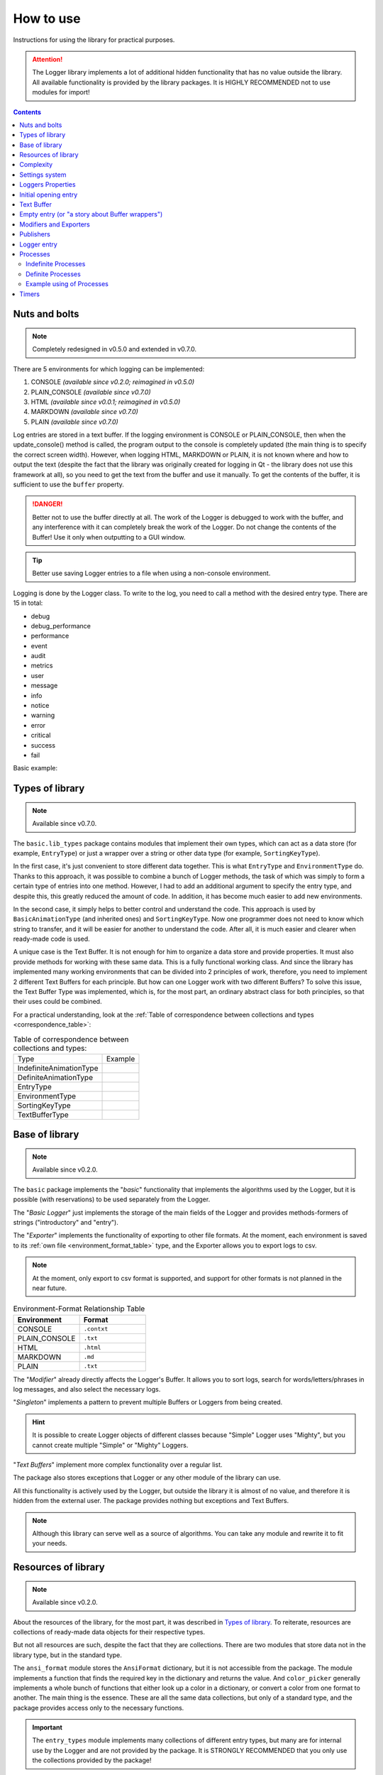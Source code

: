 How to use
==========

Instructions for using the library for practical purposes.

.. attention:: The Logger library implements a lot of additional hidden functionality that has no value outside the library. All available functionality is provided by the library packages. It is HIGHLY RECOMMENDED not to use modules for import!

.. contents::
	:class: this-will-duplicate-information-and-it-is-still-useful-here

Nuts and bolts
--------------

.. note:: Completely redesigned in v0.5.0 and extended in v0.7.0.

There are 5 environments for which logging can be implemented:

1. CONSOLE *(available since v0.2.0; reimagined in v0.5.0)*
2. PLAIN_CONSOLE *(available since v0.7.0)*
3. HTML *(available since v0.0.1; reimagined in v0.5.0)*
4. MARKDOWN *(available since v0.7.0)*
5. PLAIN *(available since v0.7.0)*

Log entries are stored in a text buffer. If the logging environment is CONSOLE or PLAIN_CONSOLE, then when the update_console() method is called, the program output to the console is completely updated (the main thing is to specify the correct screen width). However, when logging HTML, MARKDOWN or PLAIN, it is not known where and how to output the text (despite the fact that the library was originally created for logging in Qt - the library does not use this framework at all), so you need to get the text from the buffer and use it manually. To get the contents of the buffer, it is sufficient to use the ``buffer`` property.

.. danger:: Better not to use the buffer directly at all. The work of the Logger is debugged to work with the buffer, and any interference with it can completely break the work of the Logger. Do not change the contents of the Buffer! Use it only when outputting to a GUI window.

.. tip:: Better use saving Logger entries to a file when using a non-console environment.

Logging is done by the Logger class. To write to the log, you need to call a method with the desired entry type. There are 15 in total:

- debug
- debug_performance
- performance
- event
- audit
- metrics
- user
- message
- info
- notice
- warning
- error
- critical
- success
- fail

Basic example:

.. code-block:: python
	:linenos:

	# Let's entry the message "Hello world!" to log in console
	from mighty_logger import Logger
	from mighty_logger.src import LogEnvironments

	if __name__ == "__main__":
		# You can customize the buffer - specify the name of the program, the environment
		# and the width (for CONSOLE), which will be 1 more than the number of characters
		# that fit on the screen.
		logger = Logger(
			program_name="Test",
			log_environment=LogEnvironments.CONSOLE,
			console_width=115
		)
		logger.message("Hello world!")

.. image:: _static/nuts_and_bolts_example.webp

Types of library
----------------

.. note:: Available since v0.7.0.

The ``basic.lib_types`` package contains modules that implement their own types, which can act as a data store (for example, ``EntryType``) or just a wrapper over a string or other data type (for example, ``SortingKeyType``).

In the first case, it's just convenient to store different data together. This is what ``EntryType`` and ``EnvironmentType`` do. Thanks to this approach, it was possible to combine a bunch of Logger methods, the task of which was simply to form a certain type of entries into one method. However, I had to add an additional argument to specify the entry type, and despite this, this greatly reduced the amount of code. In addition, it has become much easier to add new environments.

In the second case, it simply helps to better control and understand the code. This approach is used by ``BasicAnimationType`` (and inherited ones) and ``SortingKeyType``. Now one programmer does not need to know which string to transfer, and it will be easier for another to understand the code. After all, it is much easier and clearer when ready-made code is used.

A unique case is the Text Buffer. It is not enough for him to organize a data store and provide properties. It must also provide methods for working with these same data. This is a fully functional working class. And since the library has implemented many working environments that can be divided into 2 principles of work, therefore, you need to implement 2 different Text Buffers for each principle. But how can one Logger work with two different Buffers? To solve this issue, the Text Buffer Type was implemented, which is, for the most part, an ordinary abstract class for both principles, so that their uses could be combined.

For a practical understanding, look at the :ref:`Table of correspondence between collections and types <correspondence_table>`:

.. _correspondence_table:

.. list-table:: Table of correspondence between collections and types:

	* - Type
	  - Example
	* - IndefiniteAnimationType
	  -
		.. code-block:: python
			:linenos:

			from mighty_logger.basic.lib_types import IndefiniteAnimationType
			from mighty_logger.src import IndefiniteAnimations

			animation: IndefiniteAnimationType = IndefiniteAnimations.Line

	* - DefiniteAnimationType
	  -
		.. code-block:: python
			:linenos:

			from mighty_logger.basic.lib_types import DefiniteAnimationType
			from mighty_logger.src import DefiniteAnimations

			animation: DefiniteAnimationType = DefiniteAnimations.Line

	* - EntryType
	  -
		.. code-block:: python
			:linenos:

			from mighty_logger.basic.lib_types import EntryType
			from mighty_logger.src import LoggerEntryTypes

			entry: EntryType = LoggerEntryTypes.message

		.. code-block:: python
			:linenos:

			from mighty_logger.basic.lib_types import EntryType
			from mighty_logger.src import ProcessEntryTypes

			entry: EntryType = ProcessEntryTypes.achievement

	* - EnvironmentType
	  -
		.. code-block:: python
			:linenos:

			from mighty_logger.basic.lib_types import EnvironmentType
			from mighty_logger.src import LogEnvironments

			env: EnvironmentType = LogEnvironments.CONSOLE

	* - SortingKeyType
	  -
		.. code-block:: python
			:linenos:

			from mighty_logger.basic.lib_types import SortingKeyType
			from mighty_logger.src import SortingKeys

			key: SortingKeyType = SortingKeys.SORT_ON_TIME

	* - TextBufferType
	  -
		.. code-block:: python
			:linenos:

			from mighty_logger.basic.lib_types import TextBufferType
			from mighty_logger.basic import BasicTextBuffer

			buffer: TextBufferType = BasicTextBuffer(...)

		.. code-block:: python
			:linenos:

			from mighty_logger.basic.lib_types import TextBufferType
			from mighty_logger.basic import TextBuffer

			buffer: TextBufferType = TextBuffer(...)

Base of library
---------------

.. note:: Available since v0.2.0.

The ``basic`` package implements the "*basic*" functionality that implements the algorithms used by the Logger, but it is possible (with reservations) to be used separately from the Logger.

The "*Basic Logger*" just implements the storage of the main fields of the Logger and provides methods-formers of strings ("introductory" and "entry").

The "*Exporter*" implements the functionality of exporting to other file formats. At the moment, each environment is saved to its :ref:`own file <environment_format_table>` type, and the Exporter allows you to export logs to csv.

.. note:: At the moment, only export to csv format is supported, and support for other formats is not planned in the near future.

.. _environment_format_table:

.. table:: Environment-Format Relationship Table
	:widths: 20, 20

	============= ===========
	Environment   Format
	============= ===========
	CONSOLE       ``.contxt``
	PLAIN_CONSOLE ``.txt``
	HTML          ``.html``
	MARKDOWN      ``.md``
	PLAIN         ``.txt``
	============= ===========

The "*Modifier*" already directly affects the Logger's Buffer. It allows you to sort logs, search for words/letters/phrases in log messages, and also select the necessary logs.

"*Singleton*" implements a pattern to prevent multiple Buffers or Loggers from being created.

.. hint:: It is possible to create Logger objects of different classes because "Simple" Logger uses "Mighty", but you cannot create multiple "Simple" or "Mighty" Loggers.

"*Text Buffers*" implement more complex functionality over a regular list.

The package also stores exceptions that Logger or any other module of the library can use.

All this functionality is actively used by the Logger, but outside the library it is almost of no value, and therefore it is hidden from the external user. The package provides nothing but exceptions and Text Buffers.

.. note:: Although this library can serve well as a source of algorithms. You can take any module and rewrite it to fit your needs.

.. code-block:: python
	:linenos:

	from mighty_logger import Logger
	from mighty_logger.src import LogEnvironments
	from mighty_logger.basic import ReCreationException

	if __name__ == "__main__":
		logger = Logger(
			program_name="Test",
			log_environment=LogEnvironments.CONSOLE,
			console_width=115
		)
		logger.message("Hello world!")
		try:
			logger_two = Logger(
				program_name="Test",
				log_environment=LogEnvironments.CONSOLE,
				console_width=115
			)
		except ReCreationException as error:
			logger.message(str(error))

.. image:: _static/base_of_library_example.webp

Resources of library
--------------------

.. note:: Available since v0.2.0.

About the resources of the library, for the most part, it was described in `Types of library`_. To reiterate, resources are collections of ready-made data objects for their respective types.

But not all resources are such, despite the fact that they are collections. There are two modules that store data not in the library type, but in the standard type.

The ``ansi_format`` module stores the ``AnsiFormat`` dictionary, but it is not accessible from the package. The module implements a function that finds the required key in the dictionary and returns the value. And ``color_picker`` generally implements a whole bunch of functions that either look up a color in a dictionary, or convert a color from one format to another. The main thing is the essence. These are all the same data collections, but only of a standard type, and the package provides access only to the necessary functions.

.. important:: The ``entry_types`` module implements many collections of different entry types, but many are for internal use by the Logger and are not provided by the package. It is STRONGLY RECOMMENDED that you only use the collections provided by the package!

.. code-block:: python
	:linenos:

	from mighty_logger.src import GetAnsiFormat

	if __name__ == "__main__":
		print(f"{GetAnsiFormat('underline/on')}Hello, {GetAnsiFormat('bold/on')}World{GetAnsiFormat('reset/on')}!")

.. image:: _static/resources_of_library_example.webp

Complexity
----------

.. note:: Here is the history of Logger development from v0.1.0 to v0.7.0.

In order to understand the essence of the emergence of various difficulties of Loggers, you need to study history.

The library was originally created as a Logger for the Qt framework, however Qt uses HTML to display text in a text field, so any library that supports HTML can be adapted to Qt. For this reason, it was HTML that was implemented by the very first Logger environment.

Back then, "separated" methods were used to form different types of entries, since no mechanism was invented for how they could be combined into one method. The bottom line is that each method first formed itself, then passed different colors, types as a string, etc to the shaper. So these methods will be separated for a very long time.

In *v0.2.0* a new Logger environment will be added - console. In fact, it will be the same environment, with the only difference that HTML tags have been replaced with ANSI codes and additional improvements and changes have been made. From that moment on, the console environment became the main environment, and all new innovations were first tested in the console environment and then transferred to HTML.

Since all improvements were carried out in one environment and copied to another, it was possible to combine different environments. Let me clarify that different environments were just different classes of Loggers. In *v0.5.0*, an attempt was made to merge the classes into one. And this attempt was successful. Then the first library type was added in its understanding (not taking into account the unique one). And the biggest change happened to the entry builder itself.

Now it was quite easy to specify the desired environment in the class constructor, and not create one of the different classes representing the environment. In *v0.6.0*, new entry types were added, but mostly they were just copied, changing some details.

And in *v0.7.0* insight came! I finally figured out how to separate these details from all these methods while working on library types. If not for this experience, I would not have done it. It was then that all type methods were replaced by one single method, which also required specifying the entry type, i.e. if earlier it was enough to call the desired type method and pass the message, now you need to call the writer method, to which you need to pass the type and message. It began to take more code.

It was this complication that caused the addition of a simplified class, which type returned the old Logger from the first versions, which has only type methods that accept only messages.

It's actually just a wrapper that uses the same "Mighty" Logger, but makes it easier to work with. Therefore, if you need a simple Logger from v0.1.0, you should use the "Simple" Logger. However, if you need all the functionality of updates, then you should immediately use the "Mighty" Logger. It is possible to use a "Mighty" Logger from a "Simple" one through the ``might`` property (read the `Loggers Properties`_ section).

Settings system
---------------

.. note:: Available since v0.5.0 and updated in v0.8.0, v0.9.2.

With the merging of classes, the system for setting up the logger has been completely changed. It is now possible to configure each entry locally instead of changing the logger settings.

And local settings got their globality. Now you do not need to specify, for example, italic font in each entry.

Global settings are passed to the constructor separately for each argument. Local settings are formatted as a dictionary, which is passed to the ``local_settings`` argument. All global settings arguments and local settings dictionary keys can be found :ref:`here <settings>`.

Here is an example of setting up a logger and entering:

.. code-block:: python
	:linenos:

	from mighty_logger import Logger
	from mighty_logger.src import LogEnvironments, LoggerEntryTypes

	if __name__ == "__main__":
		logger = Logger(
			log_environment=LogEnvironments.HTML,
			global_italic_font=True
		)
		logger.might.entry(LoggerEntryTypes.debug, "logger debugging")
		logger.might.entry(LoggerEntryTypes.debug, "logger debugging", {"bold": True})
		logger.might.set_settings(global_italic_font=False)
		logger.might.entry(LoggerEntryTypes.debug, "logger debugging")

.. image:: _static/settings_system_example.webp

.. note:: The settings do not affect the opening string.

.. hint:: Simplified Logger provides the ability to quickly add entries of certain types, and configuring them slows down the logging process, and therefore you cannot locally configure entries in the simplified Logger. To set up an entry locally, you need to use the ``entry()`` method, remembering to specify what type of entry you want to make.

Loggers Properties
------------------

.. note:: Available since v0.9.3.

.. table:: Properties Table

	========================== =======================
	Class                      Properties
	========================== =======================
	BasicTextBuffer/TextBuffer ``text_buffer``
	MightyLogger               ``settings``/``buffer``
	Logger                     ``might``
	========================== =======================

``text_buffer`` - returns a list of Buffer strings; if it is a Logger Buffer, returns a list of Logger entry strings.

``settings`` - returns a dictionary of Logger settings.

``buffer`` - returns a list of Logger entry strings.

``might`` - returns a pointer to the "Mighty" Logger.

.. hint:: Properties can be nested.

.. code-block:: python
	:linenos:

	from mighty_logger import Logger
	from mighty_logger.src import LogEnvironments, LoggerEntryTypes

	if __name__ == "__main__":
		logger = Logger(
			program_name="Test",
			log_environment=LogEnvironments.CONSOLE,
			console_width=115
		)
		logger.debug("Logger.....")

		mlogger = logger.might
		mlogger.entry(LoggerEntryTypes.debug, "MightyLogger")

		settings = mlogger.settings
		settings['global_italic_font'] = True
		mlogger.entry(LoggerEntryTypes.debug, "italic.....")

		buf = mlogger.buffer
		mlogger.empty(str(buf))

.. image:: _static/loggers_properties_example.webp

Initial opening entry
---------------------

.. note:: Available since v0.3.0.

Logging starts with an introductory entry that collects system data:

- Computer name
- Username
- System name
- System version
- Computer architecture

.. admonition:: Deprecated information

	.. deprecated:: v0.7.1

	However, the ``_initialized_data()`` method of the parent class, which is only called from the protected ``_initial_log()`` method of the logger, does all this. If you override this method by removing the ``_initialized_data()`` call from ``_initial_log()``, then the data will not be collected and the string will not be displayed:

	.. code-block:: python
		:linenos:

		from mighty_logger import MightyLogger
		from mighty_logger.src import LogEnvironments, LoggerEntryTypes

		# I remove the initialization string

		class MyLogger(MightyLogger):
			def _initial_log(self):
				pass

		if __name__ == "__main__":
			logger = MyLogger(
				program_name="Test",
				log_environment=LogEnvironments.CONSOLE,
				console_width=115
			)
			logger.entry(LoggerEntryTypes.message, "Message data")  # Now there is no initialization string before this entry

	.. image:: _static/initial_opening_entry_example.webp

	.. danger:: Please note that ``Logger`` is just a wrapper around the real Logger. And this class will not be inherited, but simply creates an object of the ``MightyLogger`` class, and therefore it will not be possible to use your own class and a simplified Logger. If you plan to use a simplified Logger, there is no way to remove the initialization line...

Before the release of the stable version, it was decided to add an argument that would turn off the writing of the initialization string when creating the Logger object. However, along with this, the Buffer was optimized, where adding a string would not require changing the output in the entire console. Due to complex algorithms, an error occurred when turning off the introductory string still added an empty line to the beginning of the Logger. As it turned out later, these cases are not connected in any way and all errors were removed, but during the sorting, an empty string was still added to the beginning of the Logger. It was then that I noticed (and remembered) that the Modifier and Exporter work with all logs, except for the first string, since it is assumed that the initialization string will always be present. It was decided to abandon the complexity of the algorithms by the possibility of searching "is there an introductory string?". I also didn't want to complicate the whole system with labels that could easily determine the introductory string, as this would increase the load on memory and make the algorithms even more difficult to understand. It was accepted that the introductory string will always be present and nothing will have to be changed. Therefore, nothing has changed, except for one thing - it was decided to remove the ability to turn off the introductory string and leave everything as it was. Despite this, even with the introductory string, the sorter still added an empty string to the beginning of the Logger. Then this bug was fixed.

As a result, the ability to remove the initialization string with a new, simple, fast method was not added. But the outdated method remains - *you just need to understand that in this case you will have to abandon Modifier or Exporter*. Even if you remove the introductory string, it is even possible to use Modifier or Exporter - *they will still work, they will just ignore the first string, considering it an introductory one*.

Don't worry about the Buffer - the optimization has been done, all the nuances have been taken into account, all the bugs have been fixed.

Text Buffer
-----------

.. note:: Available since v0.4.0.

Text Buffer Definition:
	A Text Buffer is an area of RAM used to temporarily store text. A buffer can store text as a sequence of characters or bytes. It is typically used to temporarily store text that the user types or copies into an application before it is saved or processed. A buffer can also be used to exchange data between different program components.

In our case, the Text Buffer is a memory area used for temporary storage of text. Used to store text that represents, mainly in our library, log entries as a list of strings.

A basic Text Buffer has been implemented, which is slightly more functional than the standard list and a standard Text Buffer designed for use in the console, as it uses complex logic for calculating the movement of the cursor in console.

By standard, the logger itself creates a Buffer, but it can be created earlier. In this case, the logger will simply take a link to an already existing logger.

.. caution:: The Text Buffer has been completely designed to be used by the Logger. However, its use is not prohibited. Try to avoid modifying the Buffer while the Logger is running.

.. important:: If you are creating a console logger or a standard Text Buffer, you need to specify the width of the console (i.e. the number of characters that fit in one line), increased by one.

The standard Text Buffer manually changes the console output, but the basic one does not. But also the base one does not have any buffer display functionality at all. The programmer must manually retrieve the content and form the display.

There are two options for the development of events:

1. First, a buffer is created:
	- Create a buffer (and configure if it's a console one)
	- Create a logger (it will pull up the buffer itself)
2. First, a logger is created:
	- Create a logger (and configure if it is a console one)
	- To get a buffer, use the (3)contents of the (1)logger (2)buffer

.. code-block:: python
	:linenos:

	# option №1

	from mighty_logger import Logger
	from mighty_logger.src import LogEnvironments
	from mighty_logger.basic import TextBuffer

	if __name__ == "__main__":
		buf = TextBuffer(LogEnvironments.CONSOLE, 115)
		logger = Logger(
			program_name="Test",
			log_environment=LogEnvironments.CONSOLE
		)
		logger.message("Message data")  # Text output is automatic

.. code-block:: python
	:linenos:

	# option №2

	from mighty_logger import Logger
	from mighty_logger.src import LogEnvironments
	from mighty_logger.basic import TextBuffer

	if __name__ == "__main__":
		logger = Logger(
			program_name="Test",
			log_environment=LogEnvironments.HTML
		)
		logger.message("Message data")
		print(logger.might.buffer[-1])  # Text output is manually
		#       1      2      3

Can also save the contents of the buffer by calling the save() method and passing it the name of the file.

The buffer supports:

- Adding a string
- Inserting a string
- Replacing a string
- Extracting a string
- Removing a string
- Buffer cleaning
- Reading buffer strings from files

Also buffer overrides methods:

- << (load Buffer from file)
- >> (save Buffer to file)
- < (adding string to Buffer)
- > (extract string from Buffer)

An example of using one buffer:

.. code-block:: python
	:linenos:

	from mighty_logger.basic import BasicTextBuffer
	from mighty_logger.src import LogEnvironments

	if __name__ == "__main__":
		buffer = BasicTextBuffer(LogEnvironments.PLAIN)
		for i in range(0, 10):
			buffer.append(str(i))
		buffer.insert(0, "2")
		buffer.replace(1, "3")
		buffer < "50"
		buffer > 4
		print(buffer.pop(3))
		buffer.remove(6)
		data = buffer.input("Enter: ")
		print(data)
		buffer >> "output"
		buffer << "output"
		print(buffer.text_buffer)

.. image:: _static/text_buffer_example.webp

Empty entry (or "a story about Buffer wrappers")
------------------------------------------------

.. note:: Available since v0.6.0 and expanded in v0.7.0.

Some of the new functionality added in the *v0.6.0* update required changing some entries in places. But the available methods at that time were not enough. To do this, the functionality of extracting entries from the Logger was added, but how to return them? Right! We need to use the same writing method, but which will bypass the formation of strings, since we already have a formed string!

.. note:: Subsequently, the merged "enterer" itself will switch to using this new method.

In addition, adding a new method will allow you to add custom entries. Since they would not be formed, they were nicknamed "empty" (hence the name).

In addition, the naming of different types of Logger entries contributed to the choice of this name. All of them were called the word "entry" and not "record" or "post" (the native language of the author is not English, but Ukrainian). So it was accepted even in the documentation of the very first versions. And in *v0.7.0*, all types were combined with one method, which, according to the established tradition, was called "entry".

The *v0.7.0* update itself was supposed to add a lot of functionality to the Text Buffer. Some old methods have been rewritten and new ones added. At that point in the tests, it was found that using one method was not enough. We need to write whole algorithms. And so every time, otherwise Logger's subsequent behavior will be unpredictable. It was decided to prohibit the use of the Buffer outside the library and think over the algorithms for using all the buffer methods in the Logger itself as wrapper methods. Later, the Buffer will be available again, since it can also be used separately from the Logger, but in the case of using the Logger, it was decided to leave the methods in order not to write entire algorithms each time.

------

All this was a preface, without which it was very strange to present the names of Logger wrapper methods. As already mentioned, by tradition, it was customary to call an entry of a formed string "entry", and not a formed one - "empty". This is what motivated us to put forward the following requirements for all names of wrapper methods: "all names must end with the letter Y! Well, it is desirable that the name fits the meaning, but it can also be funny...". See the following table for the names of the :ref:`wrapper methods <wrapper_methods>`.

.. _wrapper_methods:

.. table:: Wrapper methods

	========================== =======================
	BasicTextBuffer/TextBuffer MightyLogger
	========================== =======================
	``append``                 ``empty``
	``insert``                 ``addy``
	``replace``                ``modify``
	``pop``                    ``catchy``
	``remove``                 ``extractly``
	``clear``                  ``clearly``
	``save``                   ``savy``
	``load``                   ``loady``
	``input``                  ``getty``
	========================== =======================

.. note:: Previously, the ``catchy`` wrapper method was supposed to be called ``poppy``, but when the author learned about all the possible meanings of the word, in order to avoid confusion, he decided to change the name of this wrapper method.

For an introduction to these methods, please read `Text Buffer`_.

.. code-block:: python
	:linenos:

	from mighty_logger import Logger
	from mighty_logger.src import LogEnvironments

	if __name__ == "__main__":
		logger = Logger(
			program_name="Test",
			log_environment=LogEnvironments.CONSOLE,
			console_width=115
		)
		for i in range(1, 10):
			logger.debug(str(i) * 10)

		logger.might.addy(5, logger.might.catchy(8))

.. image:: _static/empty_entry_example.webp

Modifiers and Exporters
-----------------------

.. note:: Modifiers is available since v0.7.1; Exporters - since v0.8.0.

Logs can be modified and exported.

Modification of a Logger means any change to its Buffer. And sorting, and search, and selection correspond to the concept of modification, since they change the order of the Buffer entries, some entries are removed, some are added (separators).

Sorting can be done by four keys:

1. Sort by entry *time*
2. Sort by entry *time in reverse order*
3. Sort by entry *category*
4. Sort by entry *type*

After the introductory string, a separator is added indicating that the sorted logs follow. Next come the sorted logs themselves. Then a separator follows, indicating that "empty" entries follow, which do not take part in sorting (otherwise how to divide the string?) and finally the last simple separator is added.

.. hint:: Log - Logger entry, formed string.

The search is performed on all messages of entries. You can also enable the search in "empty" entries. You can search for a letter, word, or phrase. Let's call it the search key. All strings in which the key is not found will be deleted. From the beginning and from the end, the found entries are framed by simple separators.

The selection is carried out by the key, which is a specially prepared ``EntryType``. These are the ``SelectionTypes`` and ``SelectionCategories`` classes. In the first one, the attributes store the types that need to be selected in the logs, and the second - the categories. The method will leave in the logs only those entries that match the type/category. The result will also be framed with simple separators from the beginning and from the end.

The Modifier takes a list of the Buffer and all its changes are immediately reflected in the original Buffer (if you do not pass a copy of the list). Therefore, this is a dangerous class, because if you do not provide for the changes that the class makes, you can completely break the Buffer. In addition, the algorithms themselves are written in such a way that they will work only with Logger entries, and therefore it makes no sense to give access to this class.

The logger implements wrapper methods that implement ready-made algorithms for working with this class. You can make a modification directly to the Logger, or you can leave the Logger with the original Buffer, saving all modifications to a file.

------

Like the Modifier, the Exporter also works directly with the Buffer list. However, he does not modify it. The Buffer based on the list creates a dictionary of csv entries, and writes this dictionary to the csv file in a separate method.

.. warning:: Currently the Exporter only supports exporting to csv format.

This class is already Buffer safe, but it still remains hidden, since you need to implement a whole algorithm to work with it, which was implemented in a wrapper method, which makes it pointless to keep it available.

------

.. code-block:: python
	:linenos:

	from mighty_logger import Logger
	from mighty_logger.src import LogEnvironments

	if __name__ == "__main__":
		logger = Logger(
			program_name="Test",
			log_environment=LogEnvironments.CONSOLE,
			console_width=115
		)
		for i in range(1, 10):
			logger.debug(str(i) * 10)

		logger.might.export_to_csv("ex")
		logger.might.search("5", False)

.. image:: _static/mod_exp_example.webp

Publishers
----------

.. note:: Available since v0.7.0.

Everything is simple here. Publisher methods simply write certain information to the logs, such as Logger settings, library author, etc.

The following publishers are available:

- ``publish_id()``
- ``publish_program_name()``
- ``publish_environment()``
- ``publish_global_settings()``
- ``publish_author()``
- ``publish_license()``
- ``separator()``

.. code-block:: python
	:linenos:

	from mighty_logger import Logger
	from mighty_logger.src import LogEnvironments

	if __name__ == "__main__":
		logger = Logger(
			program_name="Test",
			log_environment=LogEnvironments.CONSOLE,
			console_width=115
		)
		logger.might.publish_author()

.. image:: _static/publishers_example.webp

Logger entry
------------

.. note:: Available since v0.7.0.

The ``entry()`` method is the most basic and used method of the library. A detailed history of the development of Loggers can be found in the "`Complexity`_" chapter.

I will describe the current algorithm for "writing" to the Logger. The base Logger implements a method for generating a Logger entry - a string in a specific format. All Logger entries and empty entries are stored in the Logger Buffer - Text Buffer that stores the entries in the list. And the task of ``entry()`` is to collect all the necessary data (now this is the ``type``, ``message`` and ``settings`` of the entry), form the entry using the base method and save the generated string to the list of entries.

Now all these tasks are divided between simple methods, but earlier all this was implemented in this method, which was also divided into different type methods. Now the same type-methods are implemented in the "Simplified" Logger, whose task is to return type-methods with an additional simplification in the form of hiding the setting.

.. code-block:: python
	:linenos:

	from mighty_logger import MightyLogger
	from mighty_logger.src import LogEnvironments, LoggerEntryTypes

	if __name__ == "__main__":
		logger = MightyLogger(
			program_name="Test",
			log_environment=LogEnvironments.CONSOLE,
			console_width=115
		)
		logger.entry(LoggerEntryTypes.message, "Using entry()")

.. image:: _static/logger_entry_example.webp

Processes
---------

.. note:: Available since v0.6.0 and updated in v0.8.0, v0.9.2.

In the Library, you can not only make entries in the Logger, but also launch full-fledged Logger Processes.

.. important:: If you start a Process, then only that Process can be controlled at that moment and no other entries can be added to the log. However, through the ``Logger.note_process()`` method, you can add an entry of any type, which will be considered a Process Entry. What's more, two additional entry types are available for this method: *achievement* and *milestone*.

.. warning:: DO NOT run multiple Processes!

It is important to know that there are two types of Processes:

1. `Indefinite Processes`_
2. `Definite Processes`_

Process logging has its own entry types:

- *initiation*, denoting the start of the Process
- *progress* specifying the current state of the Process:
	- *indefinite progress*, playing animation during the execution of the Process
	- *definite progress*, showing the Progress bar of the Process execution
- *success* indicating successful execution of the Process
- *fail*, indicating that the Process failed

Process logging entry types are protected and only the class itself and inherited ones can access them. Control methods are provided to work with them, the unique *achievement* and *milestone* types, and in general for *managing* the Process. How to manage Processes is described in the subchapter on `Indefinite Processes`_ and in `Definite Processes`_.

An example of usage will be given at the end of this section "`Example using of Processes`_".

Indefinite Processes
____________________

Indefinite Process is expressed by the fact that it is not known how to evaluate the completion of the Process. The completion of the Process is indicated only by the receipt of the result and the intermediate Milestones of the Process do not affect the Process itself, more precisely, it is impossible to calculate from them how much the Process has been completed; well, or it consists of only one Milestone.

	It is possible to find out whether the Process is completed only by the result obtained and the intermediate Milestones of the Process (if any) do not affect this (completion calculation).

------

To start an indefinite Process, you need to call the ``Logger.start_indefinite_process()`` method. It has all the same arguments as regular entry types, but Processes differ in the presence of animation, and therefore it is required to specify it when starting the Process, which is an additional argument. Fortunately, animation is specified by default, and it does not need to be set in this method. The subsequent information that is passed to the method is applied to two entries at once: *initiation* and *indefinite progress*.

.. caution:: Once a Process has started, only those methods that are responsible for managing the Process MAY be used.

.. warning:: Also, DO NOT create multiple Processes!

*These restrictions are not contrived and not taken from the ceiling! There are two circumstances that follow from the same cause. The thing is that Process logging uses animation, which for optimization does not use a complete rewriting of the entire output (it is necessary that the output does not blink), but simply rewrites the last string (without overwriting). There is another reason, but it does not affect the circumstances. The Library does not yet implement a wide buffer management functionality and there is no easy controlled access to the buffer, despite the fact that it is possible. It might just break down. And even if it were, it would complicate even more the logic of working with the buffer in the Logger, so the Logger would still work only with the last string. Therefore, if you use the standard method of adding an entry to the log, it will be added to the end of the buffer, after which the streaming animation will overwrite the last string, leaving one of its frames on the penultimate one. To avoid this, the ``Logger.note_process()`` method was written, which adds an entry using a more complex algorithm. After all, it will not be enough just to add a new entry to the penultimate place - the animation does not overwrite the entire output, but only the last string, therefore all entries will be displayed only after the animation is completed... The same reason, you cannot create several Processes, since they will overwrite each other , and the result may be unexpected. Tests were not carried out, the result is not known to the author.*

The ``Logger.note_process()`` method makes it possible to make any entry to a Process and adds two new entry types: *achievement* and *milestone*. Just like ``Logger.start_indefinite_process()``, it has all the standard entry method arguments with an additional method to specify what type of entry to make to the Process. In this case, the new argument is already required.

And finally, to terminate the Process, you need to call the ``Logger.stop_process()`` method. It no longer has additional methods and focuses on the completion of the Process. It is measured in percentage. In this Library, it is considered that if the Process is completed completely, i.e. 100% - it means that it was completed successfully, however, if the Process could not be completely completed, then the Process failed. This determines the completion of the Process. By default, the Process starts with zero termination. Therefore, if the Process ended unsuccessfully, it is enough to simply call the ``Logger.stop_process()`` method. If the Process is completed successfully, you need to call ``Logger.progress_rise(100)`` before this method. More details about this method will be written here: "`Definite Processes`_".

An example of usage will be given at the end of this section "`Example using of Processes`_".

Definite Processes
__________________

A definite Process differs from an indefinite one in that its completion can be determined not only by the presence/absence of a result, but it is also possible to determine the percentage impact on the execution of the Process by each of its Milestones.

	Knowing which Milestone and how it was completed, you can determine how close the Process has come to its completion.

------

To start an indefinite Process, you need to call the ``Logger.start_definite_process()`` method. It differs from ``Logger.start_indefinite_process()`` only in that it accepts a different type of animation - animations of a specific Process (i.e. Progress bars) and outputs *initiation* and *definite progress* entries.

.. caution:: Once a Process has started, only those methods that are responsible for managing the Process MAY be used.

.. warning:: Also, DO NOT create multiple Processes!

Further, the Progress entry will no longer display a smooth animation, but a Progress bar with the percentage of the Process completed. As the Process progresses, you need to indicate how complete it is. This is done using the ``Logger.progress_rise(int)`` method. It indicates how the process is done. The programmer himself must calculate this. For example, if the task is to download 100 files, then after downloading each file, you can add one percent.

.. important:: It is important to note that this method does not add the specified percentage to the previous value, but sets it.

.. hint:: Those if the Process was completed by 30% and Progress has advanced by another 2%, then you need to pass not 2, but 32 to the ``Logger.progress_rise(int)`` method, since after adding 2% to 30%, the current Progress will already be 32%, and when passing 2%, the method will reset the Progress from 30% to 2%!

Everything is the same as in an indefinite Process, in a definite one you can add any entry of the Process using the ``Logger.note_process()`` method and terminate it with the ``Logger.stop_process()`` method (read the previous section "`Indefinite Processes`_").

An example of usage will be given at the end of this section "`Example using of Processes`_".

Example using of Processes
__________________________

Here is written an installer simulator-program. Instead of sleep(), some action should be performed that should bring the Process to an end.

.. code-block:: python
	:linenos:

	from time import sleep

	from mighty_logger import Logger
	from mighty_logger.src import LoggerEntryTypes, ProcessEntryTypes, LogEnvironments

	if __name__ == "__main__":
		logger = Logger(
			program_name="Installer",
			log_environment=LogEnvironments.CONSOLE,
			console_width=115
		)

		logger.message(message_text="Program installation started")

		sleep(1)
		logger.might.start_indefinite_process("File upload")
		sleep(2)
		logger.might.note_process(ProcessEntryTypes.achievement, "Files downloaded")
		sleep(3)
		logger.might.progress_rise(100)
		logger.might.stop_process("Files unzipped")

		logger.warning("Newer version found")

		sleep(1)
		logger.might.start_definite_process("Installing files")
		sleep(0.6)
		logger.might.progress_rise(3)
		sleep(1.1)
		logger.might.progress_rise(47)
		logger.might.note_process(ProcessEntryTypes.milestone, "Files prepared")
		sleep(1.3)
		logger.might.progress_rise(85)
		sleep(0.8)
		logger.might.note_process(LoggerEntryTypes.error, "Incompatibility found")
		sleep(1.3)
		logger.might.note_process(LoggerEntryTypes.resolved, "Incompatibility eliminated")
		sleep(1.1)
		logger.might.progress_rise(86)
		sleep(1.5)
		logger.might.progress_rise(100)
		sleep(1.3)
		logger.might.stop_process("Program installed")

.. image:: _static/processes_example.webp

Timers
------

.. note:: Available since v0.6.1.

The Timer is a simplified Process, but judging by the algorithm, it is an extended Logger. The only thing it does, unlike ``entry()``, is set the start time stamp with the ``start_timer()`` method; finds out the difference between the current and start time - ``timer_mark()`` and in addition to ``timer_mark()`` resets the start time stamp - ``stop_timer()``.

However, it is similar to a Process, as it also indicates the elapsed time since the Process was started. And they use the same algorithm. But apart from the algorithm, they no longer have similarities. Their working principle is completely different. The Timer is still the same Logger with an additional time calculation, and the Process is a completely different logic running in a thread to display the animation of the Process execution.

Simply put, it can be represented as follows. A Logger entry is a string describing a "single action". However, if this "single action" is time consuming or may require the completion of subtasks, which in themselves are not full-fledged "actions", this is called a Process.

Yes, the Process is much more complicated, but in rank it is lower than the Logger, since this is just its auxiliary functionality. You can completely do without Processes, but without the animation playing, it may seem that the program is frozen. To avoid such embarrassment, the Process was implemented. And the Timer is on par with the Logger, as it performs the same task as the Logger, with a few additions.

In addition, the Timer can calculate any time frame and any number of "actions". For example, the Timer can determine at least the entire time of the Logger from start to finish, taking into account all the "actions", and the Process will be one of its "actions", i.e. a Process can be part of a Timer (as it is part of a Logger), but a Timer cannot be part of a Process in the same way that a Logger can be.

.. code-block:: python
	:linenos:

	from time import sleep

	from mighty_logger import Logger
	from mighty_logger.src import LogEnvironments

	if __name__ == "__main__":
		logger = Logger(
			program_name="Test",
			log_environment=LogEnvironments.CONSOLE,
			console_width=115
		)
		logger.might.start_timer("Start timer")
		sleep(1)
		logger.debug("Debug entry")
		sleep(1)
		logger.might.timer_mark("Timer mark")
		sleep(1)
		logger.might.stop_timer("Stop timer")

.. image:: _static/timers_example.webp
